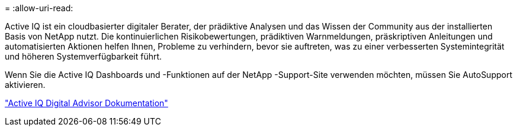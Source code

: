 = 
:allow-uri-read: 


Active IQ ist ein cloudbasierter digitaler Berater, der prädiktive Analysen und das Wissen der Community aus der installierten Basis von NetApp nutzt.  Die kontinuierlichen Risikobewertungen, prädiktiven Warnmeldungen, präskriptiven Anleitungen und automatisierten Aktionen helfen Ihnen, Probleme zu verhindern, bevor sie auftreten, was zu einer verbesserten Systemintegrität und höheren Systemverfügbarkeit führt.

Wenn Sie die Active IQ Dashboards und -Funktionen auf der NetApp -Support-Site verwenden möchten, müssen Sie AutoSupport aktivieren.

https://docs.netapp.com/us-en/active-iq/index.html["Active IQ Digital Advisor Dokumentation"^]
